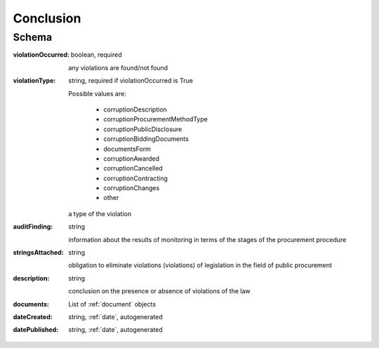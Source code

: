 .. _Conclusion:

Conclusion
==========

Schema
------

:violationOccurred:
    boolean, required

    any violations are found/not found

:violationType:
    string, required if violationOccurred is True

    Possible values are:

        * corruptionDescription
        * corruptionProcurementMethodType
        * corruptionPublicDisclosure
        * corruptionBiddingDocuments
        * documentsForm
        * corruptionAwarded
        * corruptionCancelled
        * corruptionContracting
        * corruptionChanges
        * other

    a type of the violation

:auditFinding:
    string

    information about the results of monitoring in terms of the stages of the procurement procedure

:stringsAttached:
    string

    obligation to eliminate violations (violations) of legislation in the field of public procurement

:description:
    string

    conclusion on the presence or absence of violations of the law

:documents:
    List of :ref:`document` objects

:dateCreated:
   string, :ref:`date`, autogenerated

:datePublished:
   string, :ref:`date`, autogenerated

